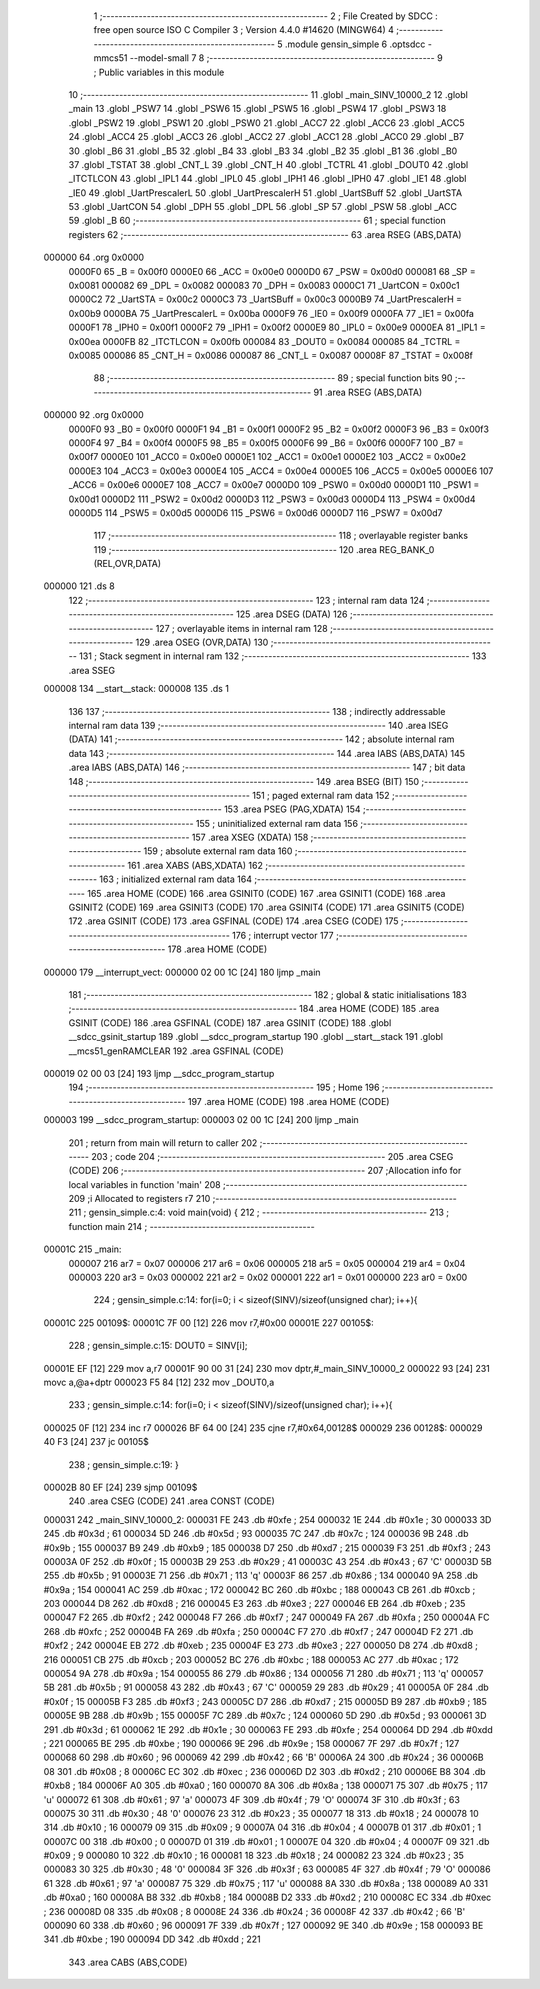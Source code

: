                                       1 ;--------------------------------------------------------
                                      2 ; File Created by SDCC : free open source ISO C Compiler 
                                      3 ; Version 4.4.0 #14620 (MINGW64)
                                      4 ;--------------------------------------------------------
                                      5 	.module gensin_simple
                                      6 	.optsdcc -mmcs51 --model-small
                                      7 	
                                      8 ;--------------------------------------------------------
                                      9 ; Public variables in this module
                                     10 ;--------------------------------------------------------
                                     11 	.globl _main_SINV_10000_2
                                     12 	.globl _main
                                     13 	.globl _PSW7
                                     14 	.globl _PSW6
                                     15 	.globl _PSW5
                                     16 	.globl _PSW4
                                     17 	.globl _PSW3
                                     18 	.globl _PSW2
                                     19 	.globl _PSW1
                                     20 	.globl _PSW0
                                     21 	.globl _ACC7
                                     22 	.globl _ACC6
                                     23 	.globl _ACC5
                                     24 	.globl _ACC4
                                     25 	.globl _ACC3
                                     26 	.globl _ACC2
                                     27 	.globl _ACC1
                                     28 	.globl _ACC0
                                     29 	.globl _B7
                                     30 	.globl _B6
                                     31 	.globl _B5
                                     32 	.globl _B4
                                     33 	.globl _B3
                                     34 	.globl _B2
                                     35 	.globl _B1
                                     36 	.globl _B0
                                     37 	.globl _TSTAT
                                     38 	.globl _CNT_L
                                     39 	.globl _CNT_H
                                     40 	.globl _TCTRL
                                     41 	.globl _DOUT0
                                     42 	.globl _ITCTLCON
                                     43 	.globl _IPL1
                                     44 	.globl _IPL0
                                     45 	.globl _IPH1
                                     46 	.globl _IPH0
                                     47 	.globl _IE1
                                     48 	.globl _IE0
                                     49 	.globl _UartPrescalerL
                                     50 	.globl _UartPrescalerH
                                     51 	.globl _UartSBuff
                                     52 	.globl _UartSTA
                                     53 	.globl _UartCON
                                     54 	.globl _DPH
                                     55 	.globl _DPL
                                     56 	.globl _SP
                                     57 	.globl _PSW
                                     58 	.globl _ACC
                                     59 	.globl _B
                                     60 ;--------------------------------------------------------
                                     61 ; special function registers
                                     62 ;--------------------------------------------------------
                                     63 	.area RSEG    (ABS,DATA)
      000000                         64 	.org 0x0000
                           0000F0    65 _B	=	0x00f0
                           0000E0    66 _ACC	=	0x00e0
                           0000D0    67 _PSW	=	0x00d0
                           000081    68 _SP	=	0x0081
                           000082    69 _DPL	=	0x0082
                           000083    70 _DPH	=	0x0083
                           0000C1    71 _UartCON	=	0x00c1
                           0000C2    72 _UartSTA	=	0x00c2
                           0000C3    73 _UartSBuff	=	0x00c3
                           0000B9    74 _UartPrescalerH	=	0x00b9
                           0000BA    75 _UartPrescalerL	=	0x00ba
                           0000F9    76 _IE0	=	0x00f9
                           0000FA    77 _IE1	=	0x00fa
                           0000F1    78 _IPH0	=	0x00f1
                           0000F2    79 _IPH1	=	0x00f2
                           0000E9    80 _IPL0	=	0x00e9
                           0000EA    81 _IPL1	=	0x00ea
                           0000FB    82 _ITCTLCON	=	0x00fb
                           000084    83 _DOUT0	=	0x0084
                           000085    84 _TCTRL	=	0x0085
                           000086    85 _CNT_H	=	0x0086
                           000087    86 _CNT_L	=	0x0087
                           00008F    87 _TSTAT	=	0x008f
                                     88 ;--------------------------------------------------------
                                     89 ; special function bits
                                     90 ;--------------------------------------------------------
                                     91 	.area RSEG    (ABS,DATA)
      000000                         92 	.org 0x0000
                           0000F0    93 _B0	=	0x00f0
                           0000F1    94 _B1	=	0x00f1
                           0000F2    95 _B2	=	0x00f2
                           0000F3    96 _B3	=	0x00f3
                           0000F4    97 _B4	=	0x00f4
                           0000F5    98 _B5	=	0x00f5
                           0000F6    99 _B6	=	0x00f6
                           0000F7   100 _B7	=	0x00f7
                           0000E0   101 _ACC0	=	0x00e0
                           0000E1   102 _ACC1	=	0x00e1
                           0000E2   103 _ACC2	=	0x00e2
                           0000E3   104 _ACC3	=	0x00e3
                           0000E4   105 _ACC4	=	0x00e4
                           0000E5   106 _ACC5	=	0x00e5
                           0000E6   107 _ACC6	=	0x00e6
                           0000E7   108 _ACC7	=	0x00e7
                           0000D0   109 _PSW0	=	0x00d0
                           0000D1   110 _PSW1	=	0x00d1
                           0000D2   111 _PSW2	=	0x00d2
                           0000D3   112 _PSW3	=	0x00d3
                           0000D4   113 _PSW4	=	0x00d4
                           0000D5   114 _PSW5	=	0x00d5
                           0000D6   115 _PSW6	=	0x00d6
                           0000D7   116 _PSW7	=	0x00d7
                                    117 ;--------------------------------------------------------
                                    118 ; overlayable register banks
                                    119 ;--------------------------------------------------------
                                    120 	.area REG_BANK_0	(REL,OVR,DATA)
      000000                        121 	.ds 8
                                    122 ;--------------------------------------------------------
                                    123 ; internal ram data
                                    124 ;--------------------------------------------------------
                                    125 	.area DSEG    (DATA)
                                    126 ;--------------------------------------------------------
                                    127 ; overlayable items in internal ram
                                    128 ;--------------------------------------------------------
                                    129 	.area	OSEG    (OVR,DATA)
                                    130 ;--------------------------------------------------------
                                    131 ; Stack segment in internal ram
                                    132 ;--------------------------------------------------------
                                    133 	.area SSEG
      000008                        134 __start__stack:
      000008                        135 	.ds	1
                                    136 
                                    137 ;--------------------------------------------------------
                                    138 ; indirectly addressable internal ram data
                                    139 ;--------------------------------------------------------
                                    140 	.area ISEG    (DATA)
                                    141 ;--------------------------------------------------------
                                    142 ; absolute internal ram data
                                    143 ;--------------------------------------------------------
                                    144 	.area IABS    (ABS,DATA)
                                    145 	.area IABS    (ABS,DATA)
                                    146 ;--------------------------------------------------------
                                    147 ; bit data
                                    148 ;--------------------------------------------------------
                                    149 	.area BSEG    (BIT)
                                    150 ;--------------------------------------------------------
                                    151 ; paged external ram data
                                    152 ;--------------------------------------------------------
                                    153 	.area PSEG    (PAG,XDATA)
                                    154 ;--------------------------------------------------------
                                    155 ; uninitialized external ram data
                                    156 ;--------------------------------------------------------
                                    157 	.area XSEG    (XDATA)
                                    158 ;--------------------------------------------------------
                                    159 ; absolute external ram data
                                    160 ;--------------------------------------------------------
                                    161 	.area XABS    (ABS,XDATA)
                                    162 ;--------------------------------------------------------
                                    163 ; initialized external ram data
                                    164 ;--------------------------------------------------------
                                    165 	.area HOME    (CODE)
                                    166 	.area GSINIT0 (CODE)
                                    167 	.area GSINIT1 (CODE)
                                    168 	.area GSINIT2 (CODE)
                                    169 	.area GSINIT3 (CODE)
                                    170 	.area GSINIT4 (CODE)
                                    171 	.area GSINIT5 (CODE)
                                    172 	.area GSINIT  (CODE)
                                    173 	.area GSFINAL (CODE)
                                    174 	.area CSEG    (CODE)
                                    175 ;--------------------------------------------------------
                                    176 ; interrupt vector
                                    177 ;--------------------------------------------------------
                                    178 	.area HOME    (CODE)
      000000                        179 __interrupt_vect:
      000000 02 00 1C         [24]  180 	ljmp	_main
                                    181 ;--------------------------------------------------------
                                    182 ; global & static initialisations
                                    183 ;--------------------------------------------------------
                                    184 	.area HOME    (CODE)
                                    185 	.area GSINIT  (CODE)
                                    186 	.area GSFINAL (CODE)
                                    187 	.area GSINIT  (CODE)
                                    188 	.globl __sdcc_gsinit_startup
                                    189 	.globl __sdcc_program_startup
                                    190 	.globl __start__stack
                                    191 	.globl __mcs51_genRAMCLEAR
                                    192 	.area GSFINAL (CODE)
      000019 02 00 03         [24]  193 	ljmp	__sdcc_program_startup
                                    194 ;--------------------------------------------------------
                                    195 ; Home
                                    196 ;--------------------------------------------------------
                                    197 	.area HOME    (CODE)
                                    198 	.area HOME    (CODE)
      000003                        199 __sdcc_program_startup:
      000003 02 00 1C         [24]  200 	ljmp	_main
                                    201 ;	return from main will return to caller
                                    202 ;--------------------------------------------------------
                                    203 ; code
                                    204 ;--------------------------------------------------------
                                    205 	.area CSEG    (CODE)
                                    206 ;------------------------------------------------------------
                                    207 ;Allocation info for local variables in function 'main'
                                    208 ;------------------------------------------------------------
                                    209 ;i                         Allocated to registers r7 
                                    210 ;------------------------------------------------------------
                                    211 ;	gensin_simple.c:4: void main(void) {
                                    212 ;	-----------------------------------------
                                    213 ;	 function main
                                    214 ;	-----------------------------------------
      00001C                        215 _main:
                           000007   216 	ar7 = 0x07
                           000006   217 	ar6 = 0x06
                           000005   218 	ar5 = 0x05
                           000004   219 	ar4 = 0x04
                           000003   220 	ar3 = 0x03
                           000002   221 	ar2 = 0x02
                           000001   222 	ar1 = 0x01
                           000000   223 	ar0 = 0x00
                                    224 ;	gensin_simple.c:14: for(i=0; i < sizeof(SINV)/sizeof(unsigned char); i++){
      00001C                        225 00109$:
      00001C 7F 00            [12]  226 	mov	r7,#0x00
      00001E                        227 00105$:
                                    228 ;	gensin_simple.c:15: DOUT0 = SINV[i];
      00001E EF               [12]  229 	mov	a,r7
      00001F 90 00 31         [24]  230 	mov	dptr,#_main_SINV_10000_2
      000022 93               [24]  231 	movc	a,@a+dptr
      000023 F5 84            [12]  232 	mov	_DOUT0,a
                                    233 ;	gensin_simple.c:14: for(i=0; i < sizeof(SINV)/sizeof(unsigned char); i++){
      000025 0F               [12]  234 	inc	r7
      000026 BF 64 00         [24]  235 	cjne	r7,#0x64,00128$
      000029                        236 00128$:
      000029 40 F3            [24]  237 	jc	00105$
                                    238 ;	gensin_simple.c:19: }
      00002B 80 EF            [24]  239 	sjmp	00109$
                                    240 	.area CSEG    (CODE)
                                    241 	.area CONST   (CODE)
      000031                        242 _main_SINV_10000_2:
      000031 FE                     243 	.db #0xfe	; 254
      000032 1E                     244 	.db #0x1e	; 30
      000033 3D                     245 	.db #0x3d	; 61
      000034 5D                     246 	.db #0x5d	; 93
      000035 7C                     247 	.db #0x7c	; 124
      000036 9B                     248 	.db #0x9b	; 155
      000037 B9                     249 	.db #0xb9	; 185
      000038 D7                     250 	.db #0xd7	; 215
      000039 F3                     251 	.db #0xf3	; 243
      00003A 0F                     252 	.db #0x0f	; 15
      00003B 29                     253 	.db #0x29	; 41
      00003C 43                     254 	.db #0x43	; 67	'C'
      00003D 5B                     255 	.db #0x5b	; 91
      00003E 71                     256 	.db #0x71	; 113	'q'
      00003F 86                     257 	.db #0x86	; 134
      000040 9A                     258 	.db #0x9a	; 154
      000041 AC                     259 	.db #0xac	; 172
      000042 BC                     260 	.db #0xbc	; 188
      000043 CB                     261 	.db #0xcb	; 203
      000044 D8                     262 	.db #0xd8	; 216
      000045 E3                     263 	.db #0xe3	; 227
      000046 EB                     264 	.db #0xeb	; 235
      000047 F2                     265 	.db #0xf2	; 242
      000048 F7                     266 	.db #0xf7	; 247
      000049 FA                     267 	.db #0xfa	; 250
      00004A FC                     268 	.db #0xfc	; 252
      00004B FA                     269 	.db #0xfa	; 250
      00004C F7                     270 	.db #0xf7	; 247
      00004D F2                     271 	.db #0xf2	; 242
      00004E EB                     272 	.db #0xeb	; 235
      00004F E3                     273 	.db #0xe3	; 227
      000050 D8                     274 	.db #0xd8	; 216
      000051 CB                     275 	.db #0xcb	; 203
      000052 BC                     276 	.db #0xbc	; 188
      000053 AC                     277 	.db #0xac	; 172
      000054 9A                     278 	.db #0x9a	; 154
      000055 86                     279 	.db #0x86	; 134
      000056 71                     280 	.db #0x71	; 113	'q'
      000057 5B                     281 	.db #0x5b	; 91
      000058 43                     282 	.db #0x43	; 67	'C'
      000059 29                     283 	.db #0x29	; 41
      00005A 0F                     284 	.db #0x0f	; 15
      00005B F3                     285 	.db #0xf3	; 243
      00005C D7                     286 	.db #0xd7	; 215
      00005D B9                     287 	.db #0xb9	; 185
      00005E 9B                     288 	.db #0x9b	; 155
      00005F 7C                     289 	.db #0x7c	; 124
      000060 5D                     290 	.db #0x5d	; 93
      000061 3D                     291 	.db #0x3d	; 61
      000062 1E                     292 	.db #0x1e	; 30
      000063 FE                     293 	.db #0xfe	; 254
      000064 DD                     294 	.db #0xdd	; 221
      000065 BE                     295 	.db #0xbe	; 190
      000066 9E                     296 	.db #0x9e	; 158
      000067 7F                     297 	.db #0x7f	; 127
      000068 60                     298 	.db #0x60	; 96
      000069 42                     299 	.db #0x42	; 66	'B'
      00006A 24                     300 	.db #0x24	; 36
      00006B 08                     301 	.db #0x08	; 8
      00006C EC                     302 	.db #0xec	; 236
      00006D D2                     303 	.db #0xd2	; 210
      00006E B8                     304 	.db #0xb8	; 184
      00006F A0                     305 	.db #0xa0	; 160
      000070 8A                     306 	.db #0x8a	; 138
      000071 75                     307 	.db #0x75	; 117	'u'
      000072 61                     308 	.db #0x61	; 97	'a'
      000073 4F                     309 	.db #0x4f	; 79	'O'
      000074 3F                     310 	.db #0x3f	; 63
      000075 30                     311 	.db #0x30	; 48	'0'
      000076 23                     312 	.db #0x23	; 35
      000077 18                     313 	.db #0x18	; 24
      000078 10                     314 	.db #0x10	; 16
      000079 09                     315 	.db #0x09	; 9
      00007A 04                     316 	.db #0x04	; 4
      00007B 01                     317 	.db #0x01	; 1
      00007C 00                     318 	.db #0x00	; 0
      00007D 01                     319 	.db #0x01	; 1
      00007E 04                     320 	.db #0x04	; 4
      00007F 09                     321 	.db #0x09	; 9
      000080 10                     322 	.db #0x10	; 16
      000081 18                     323 	.db #0x18	; 24
      000082 23                     324 	.db #0x23	; 35
      000083 30                     325 	.db #0x30	; 48	'0'
      000084 3F                     326 	.db #0x3f	; 63
      000085 4F                     327 	.db #0x4f	; 79	'O'
      000086 61                     328 	.db #0x61	; 97	'a'
      000087 75                     329 	.db #0x75	; 117	'u'
      000088 8A                     330 	.db #0x8a	; 138
      000089 A0                     331 	.db #0xa0	; 160
      00008A B8                     332 	.db #0xb8	; 184
      00008B D2                     333 	.db #0xd2	; 210
      00008C EC                     334 	.db #0xec	; 236
      00008D 08                     335 	.db #0x08	; 8
      00008E 24                     336 	.db #0x24	; 36
      00008F 42                     337 	.db #0x42	; 66	'B'
      000090 60                     338 	.db #0x60	; 96
      000091 7F                     339 	.db #0x7f	; 127
      000092 9E                     340 	.db #0x9e	; 158
      000093 BE                     341 	.db #0xbe	; 190
      000094 DD                     342 	.db #0xdd	; 221
                                    343 	.area CABS    (ABS,CODE)
